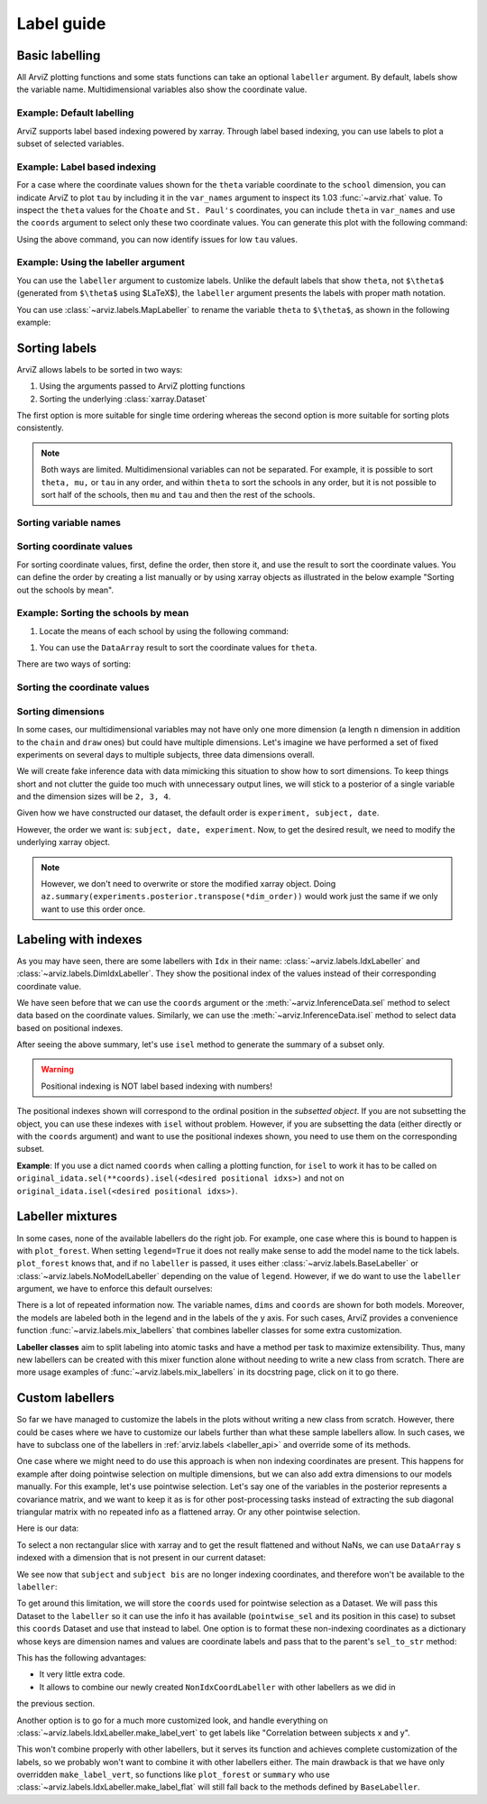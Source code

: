 .. _label_guide:

===========
Label guide
===========

Basic labelling
---------------

All ArviZ plotting functions and some stats functions can take an optional ``labeller`` argument.
By default, labels show the variable name.
Multidimensional variables also show the coordinate value.

Example: Default labelling
~~~~~~~~~~~~~~~~~~~~~~~~~~

.. ipython::

  In [1]: import arviz as az
     ...: schools = az.load_arviz_data("centered_eight")
     ...: az.summary(schools)

ArviZ supports label based indexing powered by xarray.
Through label based indexing, you can use labels to plot a subset of selected variables.

Example: Label based indexing
~~~~~~~~~~~~~~~~~~~~~~~~~~~~~

For a case where the coordinate values shown for the ``theta`` variable coordinate to the ``school`` dimension,
you can indicate ArviZ to plot ``tau`` by including it in the ``var_names`` argument to inspect its 1.03 :func:`~arviz.rhat` value.
To inspect the ``theta`` values for the ``Choate`` and ``St. Paul's`` coordinates, you can include ``theta`` in ``var_names`` and use the ``coords`` argument to select only these two coordinate values.
You can generate this plot with the following command:

.. ipython:: python

    @savefig label_guide_plot_trace.png
    az.plot_trace(schools, var_names=["tau", "theta"], coords={"school": ["Choate", "St. Paul's"]}, compact=False);

Using the above command, you can now identify issues for low ``tau`` values.

Example: Using the labeller argument
~~~~~~~~~~~~~~~~~~~~~~~~~~~~~~~~~~~~

You can use the ``labeller`` argument to customize labels.
Unlike the default labels that show ``theta``, not ``$\theta$`` (generated from ``$\theta$`` using $\LaTeX$), the ``labeller`` argument presents the labels with proper math notation.

You can use :class:`~arviz.labels.MapLabeller` to rename the variable ``theta`` to ``$\theta$``, as shown in the following example:

.. ipython::

    In [1]: import arviz.labels as azl
       ...: labeller = azl.MapLabeller(var_name_map={"theta": r"$\theta$"})
       ...: coords = {"school": ["Deerfield", "Hotchkiss", "Lawrenceville"]}

    @savefig label_guide_plot_posterior.png
    In [1]: az.plot_posterior(schools, var_names="theta", coords=coords, labeller=labeller, ref_val=5);

.. seealso::

   For a list of labellers available in ArviZ, see the :ref:`the API reference page <labeller_api>`.

Sorting labels
--------------

ArviZ allows labels to be sorted in two ways:

1. Using the arguments passed to ArviZ plotting functions
2. Sorting the underlying :class:`xarray.Dataset`

The first option is more suitable for single time ordering whereas the second option is more suitable for sorting plots consistently.

.. note::

  Both ways are limited.
  Multidimensional variables can not be separated.
  For example, it is possible to sort ``theta, mu,`` or ``tau`` in any order, and within ``theta`` to sort the schools in any order, but it is not possible to sort half of the schools, then ``mu`` and ``tau`` and then the rest of the schools.


Sorting variable names
~~~~~~~~~~~~~~~~~~~~~~

.. ipython::

    In [1]: var_order = ["theta", "mu", "tau"]

.. tabbed:: ArviZ args

  For variable names to appear sorted when calling ArviZ functions, pass a sorted list of the variable names.

  .. ipython::

      In [1]: az.summary(schools, var_names=var_order)

.. tabbed:: xarray

  In xarray, subsetting the Dataset with a sorted list of variable names will order the Dataset.

  .. ipython::

      In [1]: schools.posterior = schools.posterior[var_order]
         ...: az.summary(schools)

Sorting coordinate values
~~~~~~~~~~~~~~~~~~~~~~~~~

For sorting coordinate values, first, define the order, then store it, and use the result to sort the coordinate values.
You can define the order by creating a list manually or by using xarray objects as illustrated in the below example "Sorting out the schools by mean".

Example: Sorting the schools by mean
~~~~~~~~~~~~~~~~~~~~~~~~~~~~~~~~~~~~

#. Locate the means of each school by using the following command:

.. ipython::

    In [1]: school_means = schools.posterior["theta"].mean(("chain", "draw"))
       ...: school_means

#. You can use the ``DataArray`` result to sort the coordinate values for ``theta``.

There are two ways of sorting:

Sorting the coordinate values
~~~~~~~~~~~~~~~~~~

.. tabbed:: ArviZ args

  Sort the coordinate values to pass them as a ``coords`` argument and choose the order of the rows.

  .. ipython::

      In [1]: sorted_schools = schools.posterior["school"].sortby(school_means)
         ...: az.summary(schools, var_names="theta", coords={"school": sorted_schools})

.. tabbed:: xarray

  You can use the :meth:`~xarray.Dataset.sortby` method to order our coordinate values directly at the source.

  .. ipython::

      In [1]: schools.posterior = schools.posterior.sortby(school_means)
         ...: az.summary(schools, var_names="theta")

Sorting dimensions
~~~~~~~~~~~~~~~~~~

In some cases, our multidimensional variables may not have only one more dimension (a length ``n`` dimension
in addition to the ``chain`` and ``draw`` ones)
but could have multiple dimensions.
Let's imagine we have performed a set of fixed experiments on several days to multiple subjects,
three data dimensions overall.

We will create fake inference data with data mimicking this situation to show how to sort dimensions.
To keep things short and not clutter the guide too much with unnecessary output lines,
we will stick to a posterior of a single variable and the dimension sizes will be ``2, 3, 4``.

.. ipython::

    In [1]: from numpy.random import default_rng
       ...: import pandas as pd
       ...: rng = default_rng()
       ...: samples = rng.normal(size=(4, 500, 2, 3, 4))
       ...: coords = {
       ...:     "subject": ["ecoli", "pseudomonas", "clostridium"],
       ...:     "date": ["1-3-2020", "2-4-2020", "1-5-2020", "1-6-2020"],
       ...:     "experiment": [1, 2]
       ...: }
       ...: experiments = az.from_dict(
       ...:     posterior={"b": samples}, dims={"b": ["experiment", "subject", "date"]}, coords=coords
       ...: )
       ...: experiments.posterior

Given how we have constructed our dataset, the default order is ``experiment, subject, date``.

.. dropdown:: Click to see the default summary

  .. ipython::

      In [1]: az.summary(experiments)

However, the order we want is: ``subject, date, experiment``.
Now, to get the desired result, we need to modify the underlying xarray object.

.. ipython:: python

    dim_order = ("chain", "draw", "subject", "date", "experiment")
    experiments = experiments.posterior.transpose(*dim_order)
    az.summary(experiments)

.. note::

    However, we don't need to overwrite or store the modified xarray object.
    Doing ``az.summary(experiments.posterior.transpose(*dim_order))`` would work just the same
    if we only want to use this order once.

Labeling with indexes
---------------------

As you may have seen, there are some labellers with ``Idx`` in their name:
:class:`~arviz.labels.IdxLabeller` and  :class:`~arviz.labels.DimIdxLabeller`.
They show the positional index of the values instead of their corresponding coordinate value.

We have seen before that we can use the ``coords`` argument or
the :meth:`~arviz.InferenceData.sel` method to select data based on the coordinate values.
Similarly, we can use the :meth:`~arviz.InferenceData.isel` method to select data based on positional indexes.

.. ipython:: python

    az.summary(schools, labeller=azl.IdxLabeller())

After seeing the above summary, let's use ``isel`` method to generate the summary of a subset only.

.. ipython:: python

    az.summary(schools.isel(school=[2, 5, 7]), labeller=azl.IdxLabeller())

.. warning::

  Positional indexing is NOT label based indexing with numbers!

The positional indexes shown will correspond to the ordinal position in the *subsetted object*.
If you are not subsetting the object, you can use these indexes with ``isel`` without problem.
However, if you are subsetting the data (either directly or with the ``coords`` argument)
and want to use the positional indexes shown, you need to use them on the corresponding subset.

**Example**: If you use a dict named ``coords`` when calling a plotting function,
for ``isel`` to work it has to be called on
``original_idata.sel(**coords).isel(<desired positional idxs>)`` and
not on ``original_idata.isel(<desired positional idxs>)``.

Labeller mixtures
-----------------

In some cases, none of the available labellers do the right job.
For example, one case where this is bound to happen is with ``plot_forest``.
When setting ``legend=True`` it does not really make sense to add the model name to the tick labels.
``plot_forest`` knows that, and if no ``labeller`` is passed, it uses either
:class:`~arviz.labels.BaseLabeller` or :class:`~arviz.labels.NoModelLabeller` depending on the value of ``legend``.
However, if we do want to use the ``labeller`` argument, we have to enforce this default ourselves:

.. ipython:: python

    schools2 = az.load_arviz_data("non_centered_eight")

    @savefig default_plot_forest.png
    az.plot_forest(
        (schools, schools2),
        model_names=("centered", "non_centered"),
        coords={"school": ["Deerfield", "Lawrenceville", "Mt. Hermon"]},
        figsize=(10,7),
        labeller=azl.DimCoordLabeller(),
        legend=True
    );

There is a lot of repeated information now.
The variable names, ``dims`` and ``coords`` are shown for both models.
Moreover, the models are labeled both in the legend and in the labels of the y axis.
For such cases, ArviZ provides a convenience function :func:`~arviz.labels.mix_labellers`
that combines labeller classes for some extra customization.

**Labeller classes** aim to split labeling into atomic tasks and have a method per task to maximize extensibility.
Thus, many new labellers can be created with this mixer function alone without needing to write a new class from scratch.
There are more usage examples of :func:`~arviz.labels.mix_labellers` in its docstring page, click on
it to go there.

.. ipython:: python

    MixtureLabeller = azl.mix_labellers((azl.DimCoordLabeller, azl.NoModelLabeller))

    @savefig mixture_plot_forest.png
    az.plot_forest(
        (schools, schools2),
        model_names=("centered", "non_centered"),
        coords={"school": ["Deerfield", "Lawrenceville", "Mt. Hermon"]},
        figsize=(10,7),
        labeller=MixtureLabeller(),
        legend=True
    );

Custom labellers
----------------
So far we have managed to customize the labels in the plots without writing a new class
from scratch. However, there could be cases where we have to customize our labels
further than what these sample labellers allow. In such cases, we have to subclass one of the
labellers in :ref:`arviz.labels <labeller_api>` and override some of its methods.

One case where we might need to do use this approach is when non indexing coordinates are present.
This happens for example after doing pointwise selection on multiple dimensions,
but we can also add extra dimensions to our models manually.
For this example, let's use pointwise selection.
Let's say one of the variables in the posterior represents a covariance matrix, and we want
to keep it as is for other post-processing tasks instead of extracting the sub diagonal triangular
matrix with no repeated info as a flattened array. Or any other pointwise selection.

Here is our data:


.. ipython:: python

    from numpy.random import default_rng
    import numpy as np
    import xarray as xr
    rng = default_rng()
    cov = rng.normal(size=(4, 500, 3, 3))
    cov = np.einsum("...ij,...kj", cov, cov)
    cov[:, :, [0, 1, 2], [0, 1, 2]] = 1
    subjects = ["ecoli", "pseudomonas", "clostridium"]
    idata = az.from_dict(
        {"cov": cov},
        dims={"cov": ["subject", "subject bis"]},
        coords={"subject": subjects, "subject bis": subjects}
    )
    idata.posterior

To select a non rectangular slice with xarray and to get the result flattened and without NaNs, we can
use ``DataArray`` s indexed with a dimension that is not present in our current dataset:

.. ipython:: python

    coords = {
        'subject': xr.DataArray(
            ["ecoli", "ecoli", "pseudomonas"], dims=['pointwise_sel']
        ),
        'subject bis': xr.DataArray(
            ["pseudomonas", "clostridium", "clostridium"], dims=['pointwise_sel']
        )
    }
    idata.posterior.sel(coords)

We see now that ``subject`` and ``subject bis`` are no longer indexing coordinates, and
therefore won't be available to the ``labeller``:

.. ipython:: python

    @savefig default_plot_posterior.png
    az.plot_posterior(idata, coords=coords);

To get around this limitation, we will store the ``coords`` used for pointwise selection
as a Dataset. We will pass this Dataset to the ``labeller`` so it can use the info it has available
(``pointwise_sel`` and its position in this case) to subset this ``coords`` Dataset
and use that instead to label.
One option is to format these non-indexing coordinates as a dictionary whose
keys are dimension names and values are coordinate labels and pass that to the parent's
``sel_to_str`` method:

.. ipython:: python

    coords_ds = xr.Dataset(coords)

    class NonIdxCoordLabeller(azl.BaseLabeller):
        """Use non indexing coordinates as labels."""
        def __init__(self, coords_ds):
            self.coords_ds = coords_ds
        def sel_to_str(self, sel, isel):
            new_sel = {k: v.values for k, v in self.coords_ds.sel(sel).items()}
            return super().sel_to_str(new_sel, new_sel)

    labeller = NonIdxCoordLabeller(coords_ds)

    @savefig custom_plot_posterior1.png
    az.plot_posterior(idata, coords=coords, labeller=labeller);

This has the following advantages:

- It very little extra code.
- It allows to combine our newly created ``NonIdxCoordLabeller`` with other labellers as we did in
the previous section.

Another option is to go for a much more customized look, and handle everything
on :class:`~arviz.labels.IdxLabeller.make_label_vert` to get labels like "Correlation between subjects x and y".

.. ipython:: python

    class NonIdxCoordLabeller(azl.BaseLabeller):
        """Use non indexing coordinates as labels."""
        def __init__(self, coords_ds):
            self.coords_ds = coords_ds
        def make_label_vert(self, var_name, sel, isel):
            coords_ds_subset = self.coords_ds.sel(sel)
            subj = coords_ds_subset["subject"].values
            subj_bis = coords_ds_subset["subject bis"].values
            return f"Correlation between subjects\n{subj} & {subj_bis}"

    labeller = NonIdxCoordLabeller(coords_ds)

    @savefig custom_plot_posterior2.png
    az.plot_posterior(idata, coords=coords, labeller=labeller);

This won't combine properly with other labellers, but it serves its function and
achieves complete customization of the labels, so we probably won't want to combine
it with other labellers either. The main drawback is that we have only overridden
``make_label_vert``, so functions like ``plot_forest`` or ``summary`` who
use :class:`~arviz.labels.IdxLabeller.make_label_flat` will still fall back to the methods defined by ``BaseLabeller``.
